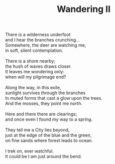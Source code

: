 :PROPERTIES:
:ID:       60CE19A9-59A4-4904-8576-52017C34107B
:SLUG:     wandering-ii
:LOCATION: 380 Esplanade Ave #211
:EDITED:   [2005-11-30 Wed]
:END:
#+filetags: :poetry:
#+title: Wandering II

#+BEGIN_VERSE
There is a wilderness underfoot
and I hear the branches crunching...
Somewhere, the deer are watching me,
in soft, silent contemplation.

There is a shore nearby;
the hush of waves draws closer.
It leaves me wondering only:
when will my pilgrimage end?

Along the way, in this exile,
sunlight survives through the branches
In muted forms that cast a glow upon the trees.
And the mosses, they point me north.

Here and there there are clearings;
and once even I found my way to a spring.

They tell me a City lies beyond,
just at the edge of the blue and the green,
on fine sands where forest leads to ocean.

I trek on, ever watchful.
It could be I am just around the bend.
#+END_VERSE
